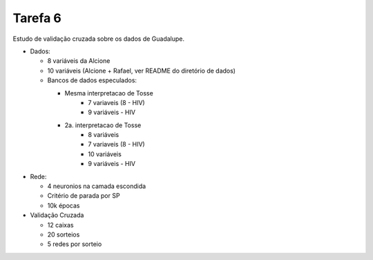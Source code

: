 Tarefa 6
========

Estudo de validação cruzada sobre os dados de Guadalupe.

- Dados:

  - 8 variáveis da Alcione

  - 10 variáveis (Alcione + Rafael, ver README do diretório de dados)

  - Bancos de dados especulados:

    - Mesma interpretacao de Tosse
        - 7 variaveis (8 - HIV)
        - 9 variáveis - HIV

    - 2a. interpretacao de Tosse
        - 8 variáveis
        - 7 variaveis (8 - HIV)
        - 10 variáveis
        - 9 variáveis - HIV

- Rede:

  - 4 neuronios na camada escondida
  - Critério de parada por SP
  - 10k épocas

- Validação Cruzada

  - 12 caixas
  - 20 sorteios
  - 5 redes por sorteio
